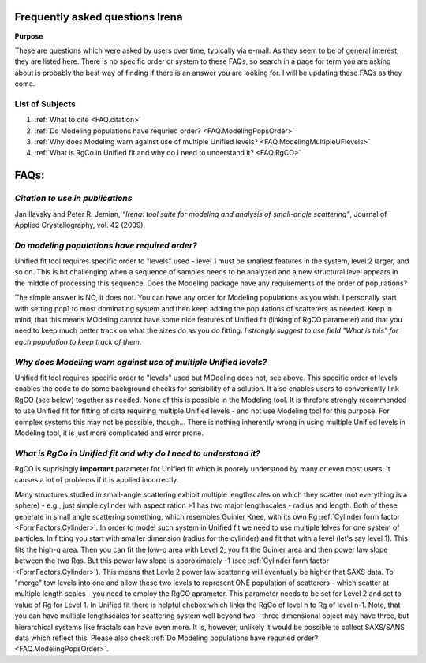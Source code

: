 .. _faq:

.. index::
    FAQ Irena

Frequently asked questions Irena
================================

**Purpose**

These are questions which were asked by users over time, typically via e-mail. As they seem to be of general interest, they are listed here. There is no specific order or system to these FAQs, so search in a page for term you are asking about is probably the best way of finding if there is an answer you are looking for. I will be updating these FAQs as they come.

List of Subjects
----------------

1.  :ref:`What to cite <FAQ.citation>`
2.  :ref:`Do Modeling populations have requried order? <FAQ.ModelingPopsOrder>`
3.  :ref:`Why does Modeling warn against use of multiple Unified levels? <FAQ.ModelingMultipleUFlevels>`
4.  :ref:`What is RgCo in Unified fit and why do I need to understand it? <FAQ.RgCO>`



FAQs:
=====

.. _FAQ.Citation:

*Citation to use in publications*
---------------------------------
Jan Ilavsky and Peter R. Jemian, *“Irena: tool suite for modeling and analysis of small-angle scattering”*, Journal of Applied Crystallography, vol. 42 (2009).



.. _FAQ.ModelingPopsOrder:

*Do modeling populations have required order?*
----------------------------------------------
Unified fit tool requires specific order to "levels" used - level 1 must be smallest features in the system, level 2 larger, and so on. This is bit challenging when a sequence of samples needs to be analyzed and a new structural level appears in the middle of processing this sequence. Does the Modeling package have any requirements of the order of populations?

The simple answer is NO, it does not. You can have any order for Modeling populations as you wish. I personally start with setting pop1 to most dominating system and then keep adding the populations of scatterers as needed. Keep in mind, that this means MOdeling cannot have some nice features of Unified fit (linking of RgCO parameter) and that you need to keep much better track on what the sizes do as you do fitting. *I strongly suggest to use field "What is this" for each population to keep track of them*.

.. _FAQ.ModelingMultipleUFlevels:

*Why does Modeling warn against use of multiple Unified levels?*
----------------------------------------------------------------
Unified fit tool requires specific order to "levels" used but MOdeling does not, see above. This specific order of levels enables the code to do some background checks for sensibility of a solution. It also enables users to conveniently link RgCO (see below) together as needed. None of this is possible in the Modeling tool. It is threfore strongly recommended to use Unified fit for fitting of data requiring multiple Unified levels - and not use Modeling tool for this purpose. For complex systems this may not be possible, though... There is nothing inherently wrong in using multiple Unified levels in Modeling tool, it is just more complicated and error prone.


.. _FAQ.RgCO:

*What is RgCo in Unified fit and why do I need to understand it?*
-----------------------------------------------------------------

RgCO is suprisingly **important** parameter for Unified fit which is poorely understood by many or even most users. It causes a lot of problems if it is applied incorrectly.

Many structures studied in small-angle scattering exhibit multiple lengthscales on which they scatter (not everything is a sphere) - e.g., just simple cylinder with aspect ration >1 has two major lengthscales - radius and length. Both of these generate in small angle scattering something, which resembles Guinier Knee, with its own Rg :ref:`Cylinder form factor <FormFactors.Cylinder>`. In order to model such system in Unified fit we need to use multiple lelves for one system of particles. In fitting you start with smaller dimension (radius for the cylinder) and fit that with a level (let's say level 1). This fits the high-q area. Then you can fit the low-q area with Level 2; you fit the Guinier area and then power law slope between the two Rgs. But this power law slope is approximately -1 (see :ref:`Cylinder form factor <FormFactors.Cylinder>`). This means that Levle 2 power law scattering will eventually be higher that SAXS data. To "merge" tow levels into one and allow these two levels to represent ONE population of scatterers - which scatter at multiple length scales - you need to employ the RgCO aprameter. This parameter needs to be set for Level 2 and set to value of Rg for Level 1. In Unified fit there is helpful chebox which links the RgCo of level n to Rg of level n-1. Note, that you can have multiple lengthscales for scattering system well beyond two - three dimensional object may have three, but hierarchical systems like fractals can have even more. It is, however, unlikely it would be possible to collect SAXS/SANS data which reflect this. Please also check :ref:`Do Modeling populations have requried order? <FAQ.ModelingPopsOrder>`.

